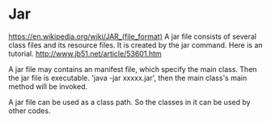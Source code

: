 * Jar
 https://en.wikipedia.org/wiki/JAR_(file_format)
 A jar file consists of several class files and its resource files.
 It is created by the jar command. Here is an tutorial. http://www.jb51.net/article/53601.htm

 A jar file may contains an manifest file, which specify the main class. Then the jar file is executable. 'java -jar xxxxx.jar', then the main class's main method will be invoked.

 A jar file can be used as a class path. So the classes in it can be used by other codes.
